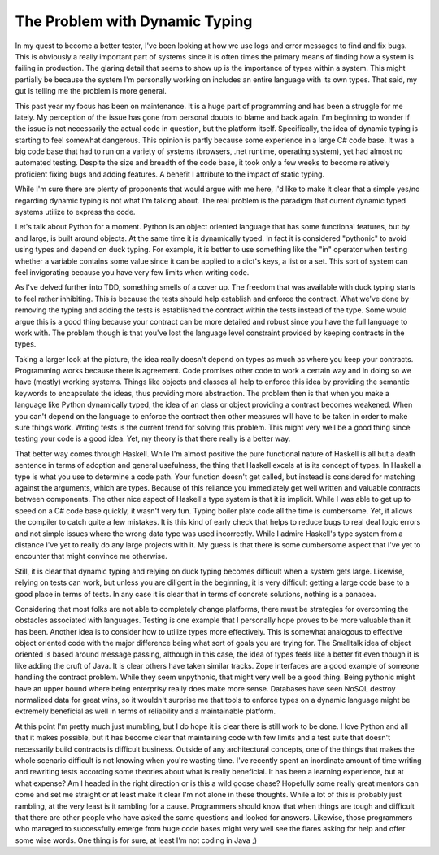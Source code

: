 =================================
 The Problem with Dynamic Typing
=================================

In my quest to become a better tester, I've been looking at how we use
logs and error messages to find and fix bugs. This is obviously a really
important part of systems since it is often times the primary means of
finding how a system is failing in production. The glaring detail that
seems to show up is the importance of types within a system. This might
partially be because the system I'm personally working on includes an
entire language with its own types. That said, my gut is telling me the
problem is more general.

This past year my focus has been on maintenance. It is a huge part of
programming and has been a struggle for me lately. My perception of the
issue has gone from personal doubts to blame and back again. I'm
beginning to wonder if the issue is not necessarily the actual code in
question, but the platform itself. Specifically, the idea of dynamic
typing is starting to feel somewhat dangerous. This opinion is partly
because some experience in a large C# code base. It was a big code base
that had to run on a variety of systems (browsers, .net runtime,
operating system), yet had almost no automated testing. Despite the size
and breadth of the code base, it took only a few weeks to become
relatively proficient fixing bugs and adding features. A benefit I
attribute to the impact of static typing.

While I'm sure there are plenty of proponents that would argue with me
here, I'd like to make it clear that a simple yes/no regarding dynamic
typing is not what I'm talking about. The real problem is the paradigm
that current dynamic typed systems utilize to express the code.

Let's talk about Python for a moment. Python is an object oriented
language that has some functional features, but by and large, is built
around objects. At the same time it is dynamically typed. In fact it is
considered "pythonic" to avoid using types and depend on duck typing.
For example, it is better to use something like the "in" operator when
testing whether a variable contains some value since it can be applied
to a dict's keys, a list or a set. This sort of system can feel
invigorating because you have very few limits when writing code.

As I've delved further into TDD, something smells of a cover up. The
freedom that was available with duck typing starts to feel rather
inhibiting. This is because the tests should help establish and enforce
the contract. What we've done by removing the typing and adding the
tests is established the contract within the tests instead of the type.
Some would argue this is a good thing because your contract can be more
detailed and robust since you have the full language to work with. The
problem though is that you've lost the language level constraint
provided by keeping contracts in the types.

Taking a larger look at the picture, the idea really doesn't depend on
types as much as where you keep your contracts. Programming works
because there is agreement. Code promises other code to work a certain
way and in doing so we have (mostly) working systems. Things like
objects and classes all help to enforce this idea by providing the
semantic keywords to encapsulate the ideas, thus providing more
abstraction. The problem then is that when you make a language like
Python dynamically typed, the idea of an class or object providing a
contract becomes weakened. When you can't depend on the language to
enforce the contract then other measures will have to be taken in order
to make sure things work. Writing tests is the current trend for solving
this problem. This might very well be a good thing since testing your
code is a good idea. Yet, my theory is that there really is a better
way.

That better way comes through Haskell. While I'm almost positive the
pure functional nature of Haskell is all but a death sentence in terms
of adoption and general usefulness, the thing that Haskell excels at is
its concept of types. In Haskell a type is what you use to determine a
code path. Your function doesn't get called, but instead is considered
for matching against the arguments, which are types. Because of this
reliance you immediately get well written and valuable contracts between
components. The other nice aspect of Haskell's type system is that it is
implicit. While I was able to get up to speed on a C# code base quickly,
it wasn't very fun. Typing boiler plate code all the time is cumbersome.
Yet, it allows the compiler to catch quite a few mistakes. It is this
kind of early check that helps to reduce bugs to real deal logic errors
and not simple issues where the wrong data type was used incorrectly.
While I admire Haskell's type system from a distance I've yet to really
do any large projects with it. My guess is that there is some cumbersome
aspect that I've yet to encounter that might convince me otherwise.

Still, it is clear that dynamic typing and relying on duck typing
becomes difficult when a system gets large. Likewise, relying on tests
can work, but unless you are diligent in the beginning, it is very
difficult getting a large code base to a good place in terms of tests.
In any case it is clear that in terms of concrete solutions, nothing is
a panacea.

Considering that most folks are not able to completely change
platforms, there must be strategies for overcoming the obstacles
associated with languages. Testing is one example that I personally hope
proves to be more valuable than it has been. Another idea is to consider
how to utilize types more effectively. This is somewhat analogous to
effective object oriented code with the major difference being what sort
of goals you are trying for. The Smalltalk idea of object oriented is
based around message passing, although in this case, the idea of types
feels like a better fit even though it is like adding the cruft of Java.
It is clear others have taken similar tracks. Zope interfaces are a good
example of someone handling the contract problem. While they seem
unpythonic, that might very well be a good thing. Being pythonic might
have an upper bound where being enterprisy really does make more sense.
Databases have seen NoSQL destroy normalized data for great wins, so it
wouldn't surprise me that tools to enforce types on a dynamic language
might be extremely beneficial as well in terms of reliability and a
maintainable platform.

At this point I'm pretty much just mumbling, but I do hope it is clear
there is still work to be done. I love Python and all that it makes
possible, but it has become clear that maintaining code with few limits
and a test suite that doesn't necessarily build contracts is difficult
business. Outside of any architectural concepts, one of the things that
makes the whole scenario difficult is not knowing when you're wasting
time. I've recently spent an inordinate amount of time writing and
rewriting tests according some theories about what is really beneficial.
It has been a learning experience, but at what expense? Am I headed in
the right direction or is this a wild goose chase? Hopefully some really
great mentors can come and set me straight or at least make it clear I'm
not alone in these thoughts. While a lot of this is probably just
rambling, at the very least is it rambling for a cause. Programmers
should know that when things are tough and difficult that there are
other people who have asked the same questions and looked for answers.
Likewise, those programmers who managed to successfully emerge from huge
code bases might very well see the flares asking for help and offer some
wise words. One thing is for sure, at least I'm not coding in Java ;)



.. author:: default
.. categories:: code
.. tags:: programming, python
.. comments::
